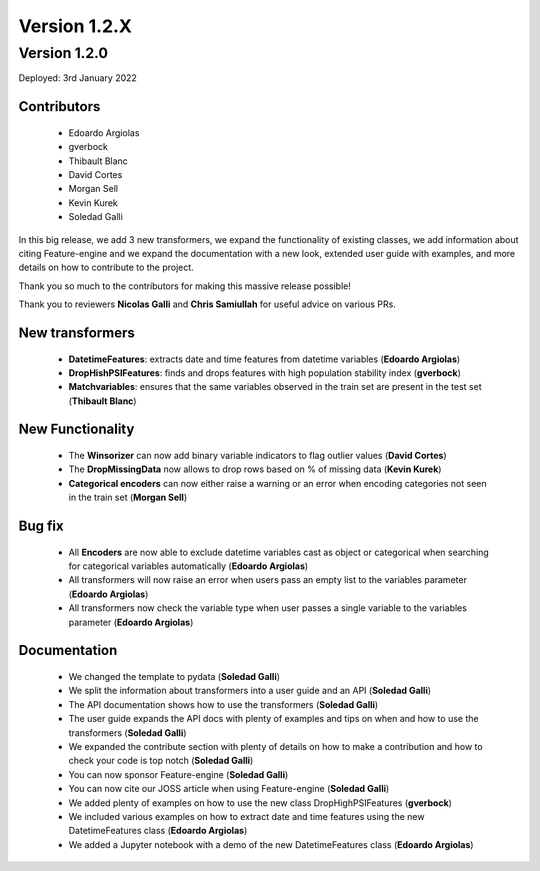 Version 1.2.X
=============

Version 1.2.0
-------------

Deployed: 3rd January 2022

Contributors
~~~~~~~~~~~~

    - Edoardo Argiolas
    - gverbock
    - Thibault Blanc
    - David Cortes
    - Morgan Sell
    - Kevin Kurek
    - Soledad Galli

In this big release, we add 3 new transformers, we expand the functionality of existing
classes, we add information about citing Feature-engine and we expand the documentation
with a new look, extended user guide with examples, and more details on how to
contribute to the project.

Thank you so much to the contributors for making this massive release possible!

Thank you to reviewers **Nicolas Galli** and **Chris Samiullah** for useful advice on
various PRs.

New transformers
~~~~~~~~~~~~~~~~

    - **DatetimeFeatures**: extracts date and time features from datetime variables (**Edoardo Argiolas**)
    - **DropHishPSIFeatures**: finds and drops features with high population stability index (**gverbock**)
    - **Matchvariables**: ensures that the same variables observed in the train set are present in the test set (**Thibault Blanc**)

New Functionality
~~~~~~~~~~~~~~~~~

    - The **Winsorizer** can now add binary variable indicators to flag outlier values (**David Cortes**)
    - The **DropMissingData** now allows to drop rows based on % of missing data (**Kevin Kurek**)
    - **Categorical encoders** can now either raise a warning or an error when encoding categories not seen in the train set (**Morgan Sell**)

Bug fix
~~~~~~~
    - All **Encoders** are now able to exclude datetime variables cast as object or categorical when searching for categorical variables automatically (**Edoardo Argiolas**)
    - All transformers will now raise an error when users pass an empty list to the variables parameter (**Edoardo Argiolas**)
    - All transformers now check the variable type when user passes a single variable to the variables parameter (**Edoardo Argiolas**)


Documentation
~~~~~~~~~~~~~
    - We changed the template to pydata (**Soledad Galli**)
    - We split the information about transformers into a user guide and an API (**Soledad Galli**)
    - The API documentation shows how to use the transformers (**Soledad Galli**)
    - The user guide expands the API docs with plenty of examples and tips on when and how to use the transformers (**Soledad Galli**)
    - We expanded the contribute section with plenty of details on how to make a contribution and how to check your code is top notch (**Soledad Galli**)
    - You can now sponsor Feature-engine (**Soledad Galli**)
    - You can now cite our JOSS article when using Feature-engine (**Soledad Galli**)
    - We added plenty of examples on how to use the new class DropHighPSIFeatures (**gverbock**)
    - We included various examples on how to extract date and time features using the new DatetimeFeatures class (**Edoardo Argiolas**)
    - We added a Jupyter notebook with a demo of the new DatetimeFeatures class (**Edoardo Argiolas**)
